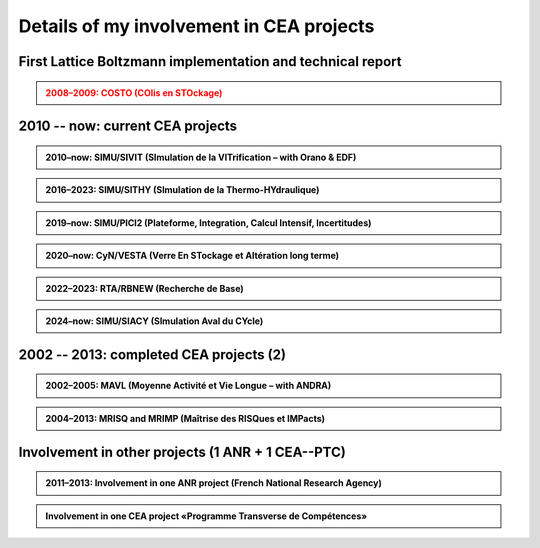 .. |br| raw:: html

   <br />


.. _Involvement-CEA-Projects:

Details of my involvement in CEA projects
=========================================

First Lattice Boltzmann implementation and technical report
-----------------------------------------------------------

.. admonition:: 2008–2009: COSTO (COlis en STOckage)
   :class: error

   .. rst-class:: align-center

      **«Development of the Lattice Boltzmann code SILABE3D»**

   .. dropdown:: Details

      .. grid:: 3
         :gutter: 1

         .. grid-item::
            :columns: 2

            **Dates** |br|
            2008 |br|
            2009 |br|
      
         .. grid-item::
            :columns: 8

            **Actions** |br|
            First developements of the Lattice Boltzmann code SILABE3D |br|
            Writing the first technical report on simulations performed with the Lattice Boltzmann Methods
      
         .. grid-item::
            :columns: 2

            **Achievements** |br|
            -- |br|
            [R8]_ |br|

2010 -- now: current CEA projects
---------------------------------

.. admonition:: 2010–now: SIMU/SIVIT (SImulation de la VITrification – with Orano & EDF)

   .. div:: sd-text-center

      Highlights on **«Modeling and simulation of crystal growth and two fluids demixing in glasses»**

   .. dropdown:: Details
      
      :animate: fade-in-slide-down

      .. grid:: 3
         :gutter: 1

         .. grid-item::
            :columns: 2
      
            **Dates** |br|
            2010 |br|
            2010--2011 |br|
            2012--2015 |br|
            2013 |br|
            2019–2022 |br|
            2021 |br|
            2022--2025 |br|
            2023 |br|

         .. grid-item::
            :columns: 8

            **Actions** |br|
            Involvement in writing the project roadmap. |br|
            Contacts and collaboration with É. Régnier and S. Schuller at CEA/Marcoule/DE2D. |br|
            PhD thesis of Amina Younsi on crystal growth with fluid flow |br|
            Oral presentation at summer school «SumGlass» and publication. |br|
            PhD thesis of Werner Verdier on two-phase with three components |br|
            Collaboration with R. Le Tellier (CEA/Cad/DTN) on thermodynamic database with Calphad |br|
            PhD thesis of Capucine Méjanès on the links with thermodynamic database |br|
            Keynote speaker at SumGlass 2023 |br|

         .. grid-item::
            :columns: 2

            **Achievements** |br|
            [r4]_ |br|
            [R11]_ |br|
            [P7]_, [P8]_, [p5]_ |br|
            [O6]_, [P6]_ |br|
            [P11]_, [P12]_, [P13]_ |br|
            |br|
            |br|
            [O13]_ |br|

.. admonition:: 2016–2023: SIMU/SITHY (SImulation de la Thermo-HYdraulique)

   .. rst-class:: align-center
   
      **«Modeling and simu of thermal-hydraulic in nuclear reactor cores with the TrioCFD code»**

   .. dropdown:: Details
      :animate: fade-in

      .. grid:: 3
         :gutter: 1

         .. grid-item::
            :columns: 2
      
            **Dates** |br|
            2016 |br|
            2017 |br|
            2019 |br|
            2020 |br|
            2023 |br|

         .. grid-item::
            :columns: 8

            **Actions** |br|
            Comparative simulations between TrioCFD and LBM on Navier-Stokes/Darcy-Forchheimer |br|
            Involvement in the FVCA8 benchmark with TrioCFD and involvement in the roadmap |br|
            Involvement in writing the documentation of TrioCFD code |br|
            Involvement in writing the validation report of TrioCFD code |br|
            H. Keraudren's internship on LBM_Saclay: for two-phase flows with Eq of state |br|

         .. grid-item::
            :columns: 2
      
            **Achievements** |br|
            [R15]_ |br|
            [p7]_ |br|
            [R16]_ |br|
            [R17]_ |br|
            Intern's report |br|

.. admonition:: 2019–now: SIMU/PICI2 (Plateforme, Integration, Calcul Intensif, Incertitudes)

   .. rst-class:: align-center

      **«Implementation and simu with LBM_saclay» lot 2 (Calcul Intensif, Veille et R&D amont)**
   
   .. dropdown:: Details

      .. grid:: 3
         :gutter: 1

         .. grid-item::
            :columns: 2
      
            **Dates** |br|
            2018 |br|
            |br|
            2019--now |br|
            2022 |br|
            2023--2026 |br|

         .. grid-item::
            :columns: 8
      
            **Actions** |br|
            SILABE3D ([R8]_, [R9]_, [R12]_, [H1]_ leads to the collaboration. with P. Kestener (CEA/MDLS) |br|
            and the development of a new HPC multi-architecture code |br|
            Internships of several students (M1 & M2 levels): T. Boutin, C. Elharti, C. Bardet etc. |br|
            Writing the technical report on the multi-architecture HPC code LBM_saclay (developers' guide) |br|
            PhD thesis of H. Keraudren on Adaptavie Mesh Refinement with LBM |br|

         .. grid-item::
            :columns: 2
      
            **Achievements** |br|
            LBM_Saclay code |br|
            |br|
            Intern's reports |br|
            [R18]_ |br|
            PhD thesis |br|
      
.. admonition:: 2020–now: CyN/VESTA (Verre En STockage et Altération long terme)

   .. rst-class:: align-center
      
      **«Modeling and simulation at mesoscopic scale of gels with LBM_saclay»**

   .. dropdown:: Details

      .. grid:: 3
         :gutter: 1

         .. grid-item::
            :columns: 2
      
            **Dates** |br|
            2020 |br|
            2021--2025 |br|
            2022 |br|
            |br|
            2023 |br|

         .. grid-item::
            :columns: 8
      
            **Actions** |br|
            Contact and collaboration with S. Gin and J.-M. Delahye (CEA/Marcoule) |br|
            T. Boutin’s PhD on «mesoscopic model of maturation of gels» |br|
            Publication on dissolution of porous media |br|
            Oral presentation at the scientific seminar «TANGRAM» on glasses for nuclear waste management |br|
            Participation in the TANGRAM workshop |br|

         .. grid-item::
            :columns: 2
      
            **Achievements** |br|
            |br|
            PhD defense |br|
            [P13]_ |br|
            [O12]_ |br|
            |br|

.. admonition:: 2022–2023: RTA/RBNEW (Recherche de Base)

   .. rst-class:: align-center
   
      **«Simulations of two-phase flows for corium applications with LBM_saclay»**

   .. dropdown:: Details

      .. grid:: 3
         :gutter: 1

         .. grid-item::
            :columns: 2

            **Dates** |br|
            2022 |br|
      
         .. grid-item::
            :columns: 8

            **Actions** |br|
            Internship of Théo Duez on Rayleigh-Taylor instability. Coll with R. Le Tellier (CEA/Cad) |br|
      
         .. grid-item::
            :columns: 2

            **Achievements** |br|
            Oral pres + code |br|

.. admonition:: 2024–now: SIMU/SIACY (SImulation Aval du CYcle)

   .. rst-class:: align-center

      **«Simulations of two-phase flows with mass transfer LBM_saclay»**

   .. dropdown:: Details

      .. grid:: 3
         :gutter: 1

         .. grid-item::
            :columns: 2

            **Dates** |br|
            2024 |br|
      
         .. grid-item::
            :columns: 8

            **Actions** |br|
            Internship of Clément Bardet on two-phase interacting with a solid phase |br|
      
         .. grid-item::
            :columns: 2

            **Achievements** |br|
            Oral pres + code |br|

2002 -- 2013: completed CEA projects (2)
----------------------------------------

.. admonition:: 2002–2005: MAVL (Moyenne Activité et Vie Longue – with ANDRA)
   :class: note
   
   .. rst-class:: align-center
   
      **«Inverse problem (parametric identification) and 3D simulation of diffusion for waste management»**

   .. dropdown:: Details

      .. grid:: 3
         :gutter: 1

         .. grid-item::
            :columns: 2
      
            **Dates** |br|
            2002 |br|
            2003 |br|
            2004 |br|
            2004 |br|
            2005 |br|

         .. grid-item::
            :columns: 8

            **Actions** |br|
            Implementation of "Adjoint state method" for parameter identification on experi data of Mont-Terri |br|
            Implementation of "automatic parametrization" (extension of Ref [R1]_) and presentation at MOMAS |br|
            3D simulation of DI-A experiment & presentation at Paul Sherrer Institute |br|
            Refs [R1]_ & [R2]_ lead to Sensitivity analysis on parameters. Collaboration with F. Clément (INRIA) |br|
            Presentation and publication at Andra international conference |br|

         .. grid-item::
            :columns: 2

            **Achievements** |br|
            [R1]_ |br|
            [R2]_ |br|
            [R3]_ |br|
            [R4]_ |br|
            [O3]_, [P1]_ |br|

.. admonition:: 2004–2013: MRISQ and MRIMP (Maîtrise des RISQues et IMPacts)
   :class: note
   
   .. rst-class:: align-center
   
      **Modeling, simulations and experimental design of «Transport in unsaturated porous media»**

   .. dropdown:: Details

      .. grid:: 3
         :gutter: 1

         .. grid-item::
            :columns: 2

            **Dates** |br|
            2004-2006 |br|
            2004-2008 |br|
            2006 |br|
            2005–2008 |br|
            2008–2010 |br|
            2011 |br|
            2009–2013 |br|

         .. grid-item::
            :columns: 8

            **Actions** |br|
            Contacts and collaboration for experiments with Cemagref/Antony and IRSN/Fontenay |br|
            PhD thesis of S. Cadalen |br|
            Involvement in writing a review document for MRISQ project |br|
            Involvement in the experimental design of BEETI device at CEA/DPC |br|
            References [R7]_, [p3]_ lead to the post-doctorate of Dr A. Zoia |br|
            Writing the technical report on application of LBM on experimental data of BEETI |br|
            References [P3]_, [P4]_ lead to ANR TRAM project and post-doc of Dr B. Maryshev |br|

         .. grid-item::
            :columns: 2

            **Achievements** |br|
            [R5]_ , [R6]_ |br|
            [p2]_, [proc]_ |br|
            [r2]_ |br|
            [R7] [p3]_ |br|
            [P3]_, [P4]_ |br|
            [R9] |br|
            [P5]_, [P9]_ |br|

Involvement in other projects (1 ANR + 1 CEA--PTC)
--------------------------------------------------

.. admonition:: 2011–2013: Involvement in one ANR project (French National Research Agency)
   :class: note

   .. dropdown:: Details

      Topic: modeling and simulations of «Anomalous TRansport in porous Media» (TRAM - link abstract pages 30–31). Project reference: ANR-09-SYSC-015. At CEA-DM2S, the project has funded the post-doctorate of B. M ARYSHEV (18 months) and missions.

      .. grid:: 2
         :gutter: 5

         .. grid-item-card:: List of contributors
            :columns: 5

            • Univ/Avignon: M.-C. Néel (lead), M. Joelson
            • CEA-DM2S: B. Maryschev, A. Cartalade
            • CEA-DPC: C. Latrille (SECR/L3MR)
            • IFPEN/Rueil: M. Fleury, D. Bauer

         .. grid-item:: Tasks performed at CEA-DM2S

            • Involvement in writing project with the partners.
            • CEA project coordinator ([PT4]).
            • Supervision of the post-doctorate; supervision of experiments performed at DPC; simulations. Attendance at all meetings.
            • Publications



.. admonition:: Involvement in one CEA project «Programme Transverse de Compétences»
   :class: note:

   .. dropdown:: Details

      Topic: «Adaptative Mesh Refinement» with the «Lattice Boltzmann Method». The project has funded the post-doctorate of E. Stavropoulos Vasilakis (24 months) at CEA-DM2S and missions.

      .. grid:: 2
         :gutter: 5

         .. grid-item-card:: List of contributors
            :columns: 5

            • CEA-DM2S: A. Cartalade (STMF/LMSF)
            • CEA-DM2S: A. Genty (STMF/LATF)
            • CEA-DAM: P. Kestener

         .. grid-item:: Tasks performed at CEA-DM2S

            • Involvement in writing project with the partners.
            • Supervision of the post-doctorate
